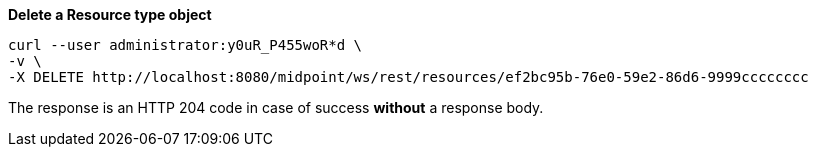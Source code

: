 :page-visibility: hidden
:page-upkeep-status: green

.*Delete a Resource type object*
[source,bash]
----
curl --user administrator:y0uR_P455woR*d \
-v \
-X DELETE http://localhost:8080/midpoint/ws/rest/resources/ef2bc95b-76e0-59e2-86d6-9999cccccccc
----

The response is an HTTP 204 code in case of success *without* a response body.
